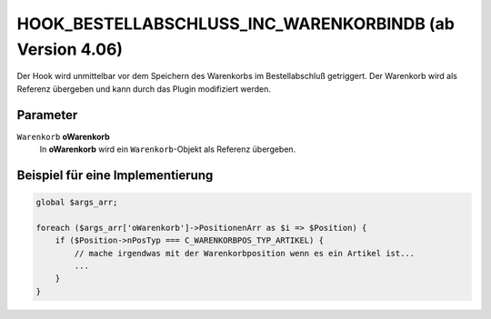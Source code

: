 HOOK_BESTELLABSCHLUSS_INC_WARENKORBINDB (ab Version 4.06)
=========================================================

Der Hook wird unmittelbar vor dem Speichern des Warenkorbs im Bestellabschluß getriggert. Der Warenkorb wird als Referenz
übergeben und kann durch das Plugin modifiziert werden.

Parameter
---------

``Warenkorb`` **oWarenkorb**
    In **oWarenkorb** wird ein ``Warenkorb``-Objekt als Referenz übergeben.

Beispiel für eine Implementierung
---------------------------------

.. code-block:: php

    global $args_arr;

    foreach ($args_arr['oWarenkorb']->PositionenArr as $i => $Position) {
        if ($Position->nPosTyp === C_WARENKORBPOS_TYP_ARTIKEL) {
            // mache irgendwas mit der Warenkorbposition wenn es ein Artikel ist...
            ...
        }
    }

